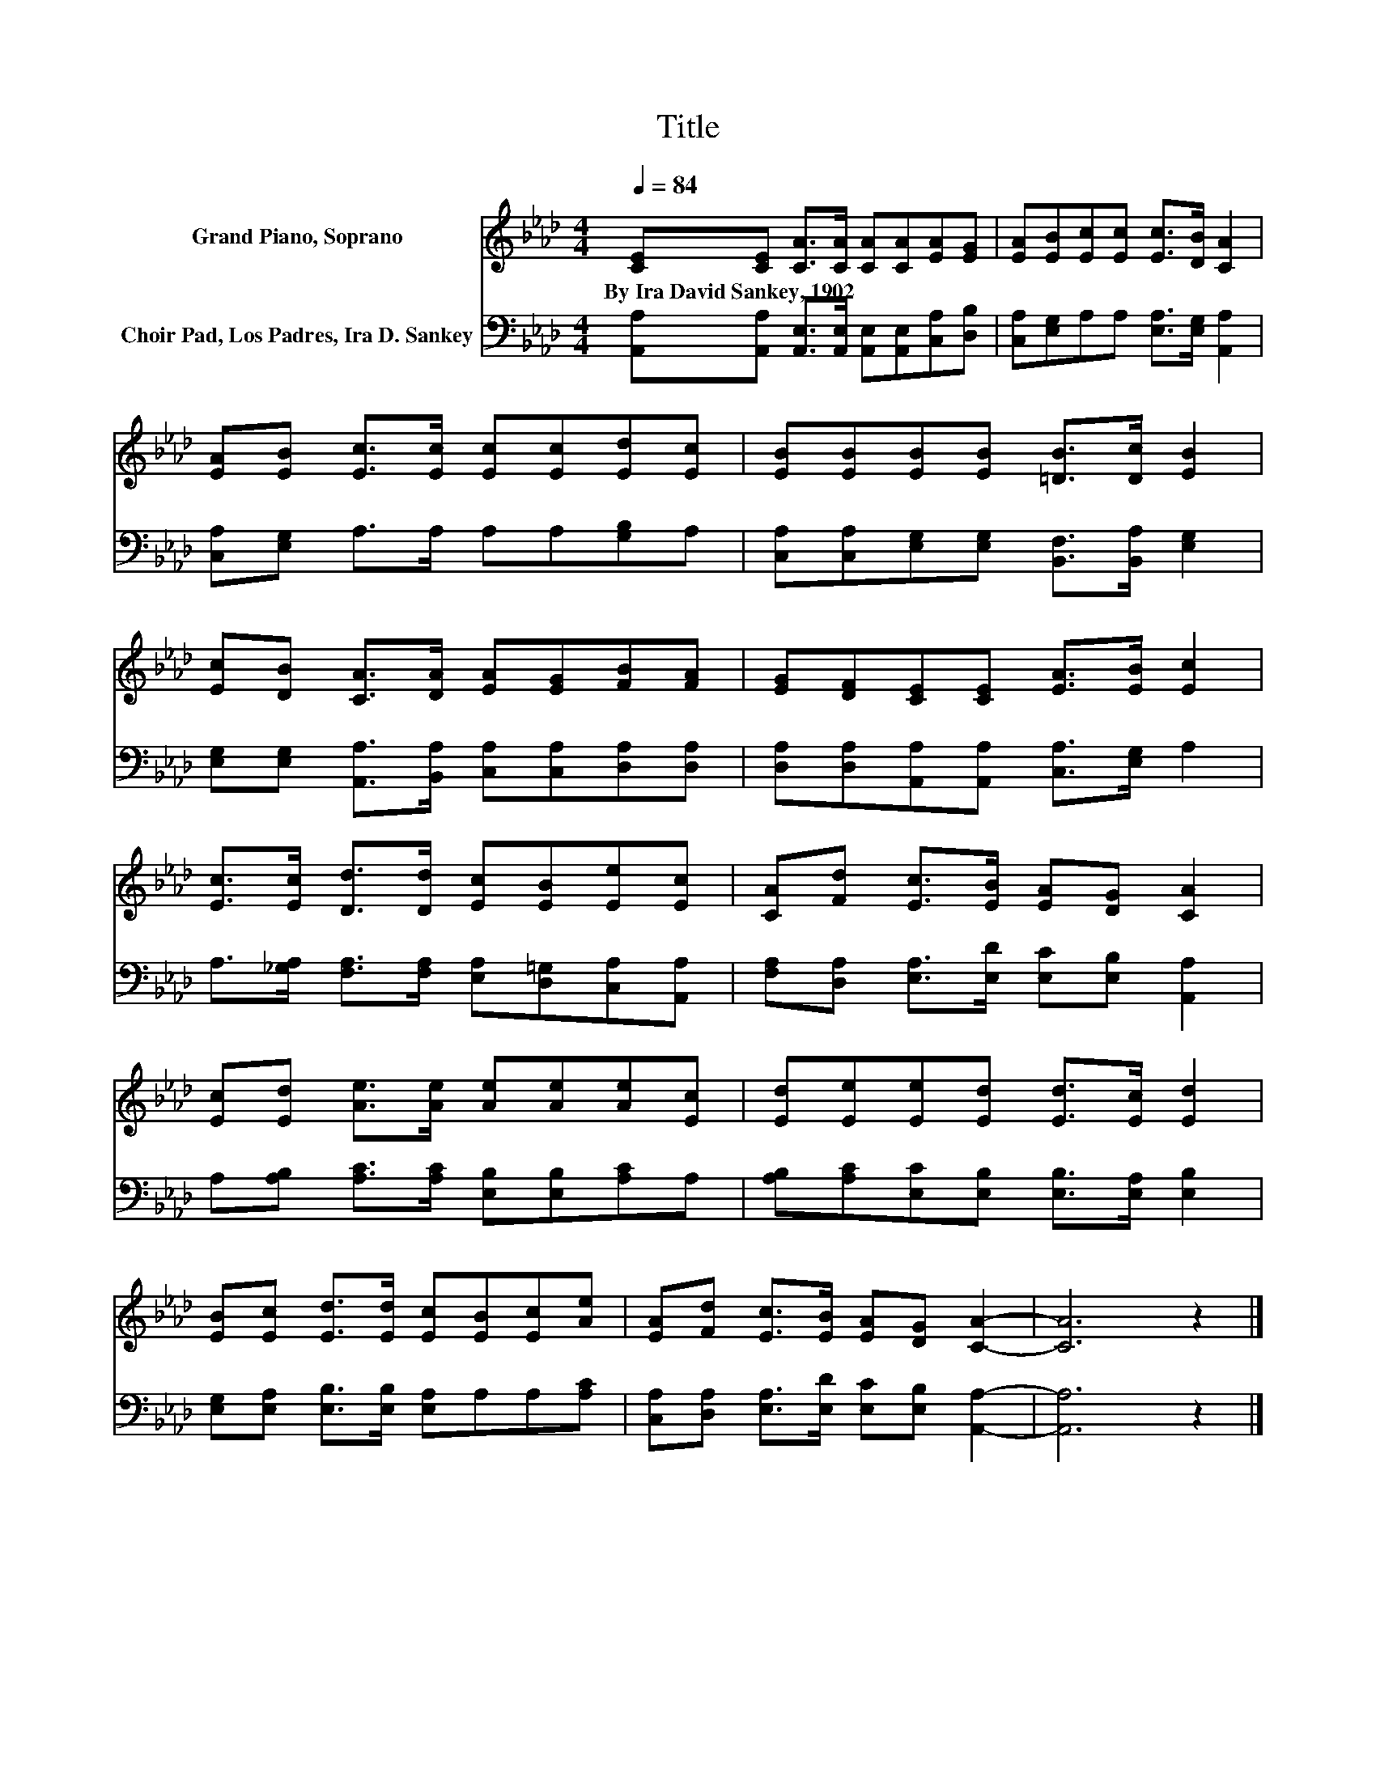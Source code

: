 X:1
T:Title
%%score 1 2
L:1/8
Q:1/4=84
M:4/4
K:Ab
V:1 treble nm="Grand Piano, Soprano"
V:2 bass nm="Choir Pad, Los Padres, Ira D. Sankey"
V:1
 [CE][CE] [CA]>[CA] [CA][CA][EA][EG] | [EA][EB][Ec][Ec] [Ec]>[DB] [CA]2 | %2
w: By~Ira~David~Sankey,~1902 * * * * * * *||
 [EA][EB] [Ec]>[Ec] [Ec][Ec][Ed][Ec] | [EB][EB][EB][EB] [=DB]>[Dc] [EB]2 | %4
w: ||
 [Ec][DB] [CA]>[DA] [EA][EG][FB][FA] | [EG][DF][CE][CE] [EA]>[EB] [Ec]2 | %6
w: ||
 [Ec]>[Ec] [Dd]>[Dd] [Ec][EB][Ee][Ec] | [CA][Fd] [Ec]>[EB] [EA][DG] [CA]2 | %8
w: ||
 [Ec][Ed] [Ae]>[Ae] [Ae][Ae][Ae][Ec] | [Ed][Ee][Ee][Ed] [Ed]>[Ec] [Ed]2 | %10
w: ||
 [EB][Ec] [Ed]>[Ed] [Ec][EB][Ec][Ae] | [EA][Fd] [Ec]>[EB] [EA][DG] [CA]2- | [CA]6 z2 |] %13
w: |||
V:2
 [A,,A,][A,,A,] [A,,E,]>[A,,E,] [A,,E,][A,,E,][C,A,][D,B,] | %1
 [C,A,][E,G,]A,A, [E,A,]>[E,G,] [A,,A,]2 | [C,A,][E,G,] A,>A, A,A,[G,B,]A, | %3
 [C,A,][C,A,][E,G,][E,G,] [B,,F,]>[B,,A,] [E,G,]2 | %4
 [E,G,][E,G,] [A,,A,]>[B,,A,] [C,A,][C,A,][D,A,][D,A,] | %5
 [D,A,][D,A,][A,,A,][A,,A,] [C,A,]>[E,G,] A,2 | %6
 A,>[_G,A,] [F,A,]>[F,A,] [E,A,][D,=G,][C,A,][A,,A,] | %7
 [F,A,][D,A,] [E,A,]>[E,D] [E,C][E,B,] [A,,A,]2 | A,[A,B,] [A,C]>[A,C] [E,B,][E,B,][A,C]A, | %9
 [A,B,][A,C][E,C][E,B,] [E,B,]>[E,A,] [E,B,]2 | [E,G,][E,A,] [E,B,]>[E,B,] [E,A,]A,A,[A,C] | %11
 [C,A,][D,A,] [E,A,]>[E,D] [E,C][E,B,] [A,,A,]2- | [A,,A,]6 z2 |] %13

